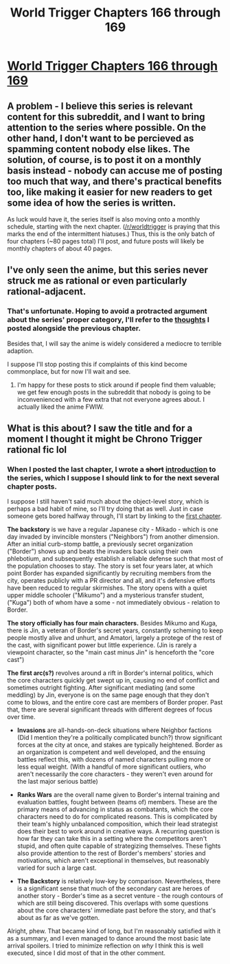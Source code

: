 #+TITLE: World Trigger Chapters 166 through 169

* [[https://readms.net/r/wt/166/5456/1][World Trigger Chapters 166 through 169]]
:PROPERTIES:
:Author: LupoCani
:Score: 16
:DateUnix: 1543355864.0
:DateShort: 2018-Nov-28
:END:

** A problem - I believe this series is relevant content for this subreddit, and I want to bring attention to the series where possible. On the other hand, I don't want to be percieved as spamming content nobody else likes. The solution, of course, is to post it on a monthly basis instead - nobody can accuse me of posting too much that way, and there's practical benefits too, like making it easier for new readers to get some idea of how the series is written.

As luck would have it, the series itself is also moving onto a monthly schedule, starting with the next chapter. ([[/r/worldtrigger]] is praying that this marks the end of the intermittent hiatuses.) Thus, this is the only batch of four chapters (~80 pages total) I'll post, and future posts will likely be monthly chapters of about 40 pages.
:PROPERTIES:
:Author: LupoCani
:Score: 8
:DateUnix: 1543355873.0
:DateShort: 2018-Nov-28
:END:


** I've only seen the anime, but this series never struck me as rational or even particularly rational-adjacent.
:PROPERTIES:
:Author: Veedrac
:Score: 6
:DateUnix: 1543356168.0
:DateShort: 2018-Nov-28
:END:

*** That's unfortunate. Hoping to avoid a protracted argument about the series' proper category, I'll refer to the [[https://www.reddit.com/r/rational/comments/9rn8ra/-/e8i53oc/][thoughts]] I posted alongside the previous chapter.

Besides that, I will say the anime is widely considered a mediocre to terrible adaption.

I suppose I'll stop posting this if complaints of this kind become commonplace, but for now I'll wait and see.
:PROPERTIES:
:Author: LupoCani
:Score: 7
:DateUnix: 1543357144.0
:DateShort: 2018-Nov-28
:END:

**** I'm happy for these posts to stick around if people find them valuable; we get few enough posts in the subreddit that nobody is going to be inconvenienced with a few extra that not everyone agrees about. I actually liked the anime FWIW.
:PROPERTIES:
:Author: Veedrac
:Score: 3
:DateUnix: 1543357935.0
:DateShort: 2018-Nov-28
:END:


** What is this about? I saw the title and for a moment I thought it might be Chrono Trigger rational fic lol
:PROPERTIES:
:Author: Sailor_Vulcan
:Score: 2
:DateUnix: 1543692533.0
:DateShort: 2018-Dec-01
:END:

*** When I posted the last chapter, I wrote a +short+ [[https://www.reddit.com/r/rational/comments/9rn8ra/-/e8i53oc/][introduction]] to the series, which I suppose I should link to for the next several chapter posts.

I suppose I still haven't said much about the object-level story, which is perhaps a bad habit of mine, so I'll try doing that as well. Just in case someone gets bored halfway through, I'll start by linking to the [[http://mangaseeonline.us/read-online/World-Trigger-chapter-1-page-3.html][first chapter]].

*The backstory* is we have a regular Japanese city - Mikado - which is one day invaded by invincible monsters ("Neighbors") from another dimension. After an initial curb-stomp battle, a previously secret organization ("Border") shows up and beats the invaders back using their own phlebotium, and subsequently establish a reliable defense such that most of the population chooses to stay. The story is set four years later, at which point Border has expanded significantly by recruiting members from the city, operates publicly with a PR director and all, and it's defensive efforts have been reduced to regular skirmishes. The story opens with a quiet upper middle schooler ("Mikumo") and a mysterious transfer student, ("Kuga") both of whom have a some - not immediately obvious - relation to Border.

*The story officially has four main characters.* Besides Mikumo and Kuga, there is Jin, a veteran of Border's secret years, constantly scheming to keep people mostly alive and unhurt, and Amatori, largely a protege of the rest of the cast, with significant power but little experience. (Jin is rarely a viewpoint character, so the "main cast minus Jin" is henceforth the "core cast")

*The first arc(s?)* revolves around a rift in Border's internal politics, which the core characters quickly get swept up in, causing no end of conflict and sometimes outright fighting. After significant mediating (and some meddling) by Jin, everyone is on the same page enough that they don't come to blows, and the entire core cast are members of Border proper. Past that, there are several significant threads with different degrees of focus over time.

- *Invasions* are all-hands-on-deck situations where Neighbor factions (Did I mention they're a politically complicated bunch?) throw significant forces at the city at once, and stakes are typically heightened. Border as an organization is competent and well developed, and the ensuing battles reflect this, with dozens of named characters pulling more or less equal weight. (With a handful of more significant outliers, who aren't necessarily the core characters - they weren't even around for the last major serious battle)

- *Ranks Wars* are the overall name given to Border's internal training and evaluation battles, fought between (teams of) members. These are the primary means of advancing in status as combatants, which the core characters need to do for complicated reasons. This is complicated by their team's highly unbalanced composition, which their lead strategist does their best to work around in creative ways. A recurring question is how far they can take this in a setting where the competitors aren't stupid, and often quite capable of strategizing themselves. These fights also provide attention to the rest of Border's members' stories and motivations, which aren't exceptional in themselves, but reasonably varied for such a large cast.

- *The Backstory* is relatively low-key by comparison. Nevertheless, there is a significant sense that much of the secondary cast are heroes of another story - Border's time as a secret venture - the rough contours of which are still being discovered. This overlaps with some questions about the core characters' immediate past before the story, and that's about as far as we've gotten.

Alright, phew. That became kind of long, but I'm reasonably satisfied with it as a summary, and I even managed to dance around the most basic late arrival spoilers. I tried to minimize reflection on /why/ I think this is well executed, since I did most of that in the other comment.
:PROPERTIES:
:Author: LupoCani
:Score: 2
:DateUnix: 1543710831.0
:DateShort: 2018-Dec-02
:END:
